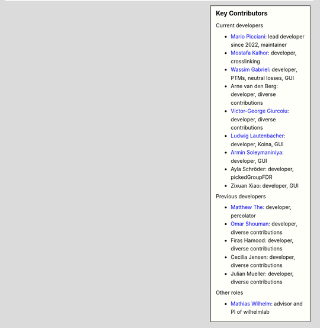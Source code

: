 .. sidebar:: Key Contributors

   Current developers

   * `Mario Picciani <https://github.com/picciama>`_: lead developer since 2022, maintainer
   * `Mostafa Kalhor <https://github.com/mostafakalhor>`_: developer, crosslinking
   * `Wassim Gabriel <https://github.com/WassimG>`_: developer, PTMs, neutral losses, GUI
   * Arne van den Berg: developer, diverse contributions
   * `Victor-George Giurcoiu <https://github.com/victorgiurcoiu>`_: developer, diverse contributions
   * `Ludwig Lautenbacher <https://github.com/LLautenbacher>`_: developer, Koina, GUI
   * `Armin Soleymaniniya <https://github.com/arminsl>`_: developer, GUI
   * Ayla Schröder: developer, pickedGroupFDR
   * Zixuan Xiao: developer, GUI

   Previous developers

   * `Matthew The <https://github.com/MatthewThe>`_: developer, percolator
   * `Omar Shouman <https://github.com/omsh>`_: developer, diverse contributions
   * Firas Hamood: developer, diverse contributions
   * Cecilia Jensen: developer, diverse contributions
   * Julian Mueller: developer, diverse contributions

   Other roles

   * `Mathias Wilhelm <https://github.com/mwilhelm42>`_: advisor and PI of wilhelmlab